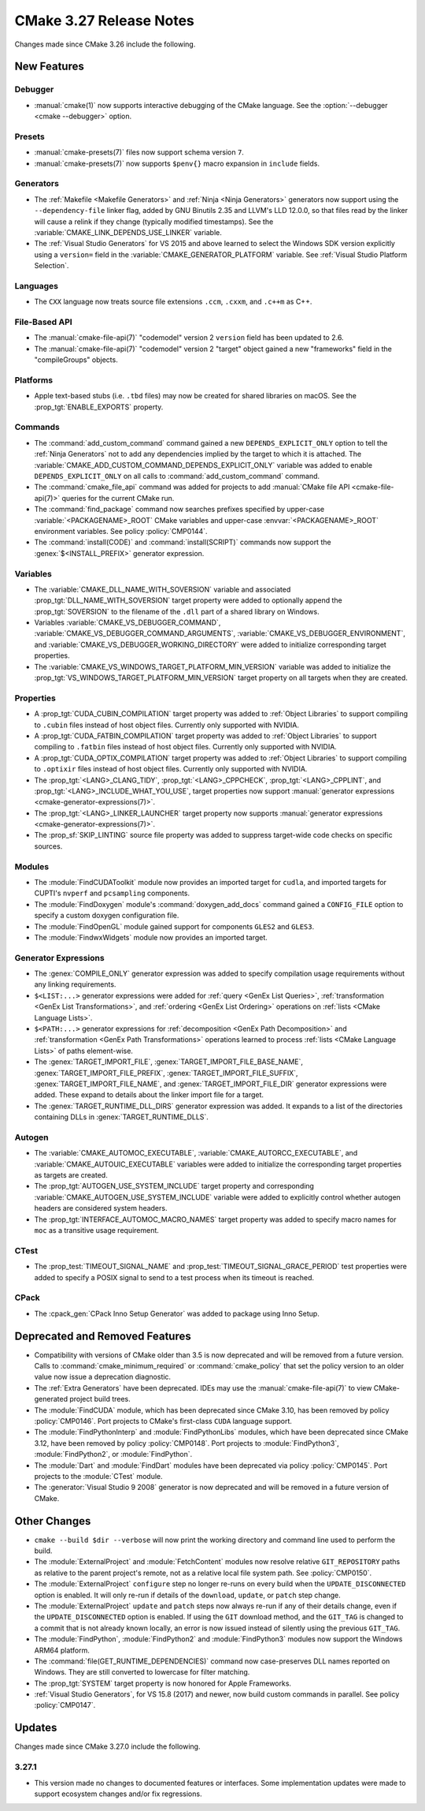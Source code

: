 CMake 3.27 Release Notes
************************

.. only:: html

  .. contents::

Changes made since CMake 3.26 include the following.

New Features
============

Debugger
--------

* :manual:`cmake(1)` now supports interactive debugging of the CMake language.
  See the :option:`--debugger <cmake --debugger>` option.

Presets
-------

* :manual:`cmake-presets(7)` files now support schema version ``7``.

* :manual:`cmake-presets(7)` now supports ``$penv{}`` macro expansion
  in ``include`` fields.

Generators
----------

* The :ref:`Makefile <Makefile Generators>` and :ref:`Ninja <Ninja Generators>`
  generators now support using the ``--dependency-file`` linker flag,
  added by GNU Binutils 2.35 and LLVM's LLD 12.0.0, so that files read by the
  linker will cause a relink if they change (typically modified timestamps).
  See the :variable:`CMAKE_LINK_DEPENDS_USE_LINKER` variable.

* The :ref:`Visual Studio Generators` for VS 2015 and above learned to
  select the Windows SDK version explicitly using a ``version=`` field
  in the :variable:`CMAKE_GENERATOR_PLATFORM` variable.
  See :ref:`Visual Studio Platform Selection`.

Languages
---------

* The ``CXX`` language now treats source file extensions
  ``.ccm``, ``.cxxm``, and ``.c++m`` as C++.

File-Based API
--------------

* The :manual:`cmake-file-api(7)` "codemodel" version 2 ``version`` field has
  been updated to 2.6.

* The :manual:`cmake-file-api(7)` "codemodel" version 2 "target" object gained
  a new "frameworks" field in the "compileGroups" objects.

Platforms
---------

* Apple text-based stubs (i.e. ``.tbd`` files) may now be created for shared
  libraries on macOS.  See the :prop_tgt:`ENABLE_EXPORTS` property.

Commands
--------

* The :command:`add_custom_command` command gained a new
  ``DEPENDS_EXPLICIT_ONLY`` option to tell the :ref:`Ninja Generators`
  not to add any dependencies implied by the target to which it is
  attached.  The :variable:`CMAKE_ADD_CUSTOM_COMMAND_DEPENDS_EXPLICIT_ONLY`
  variable was added to enable ``DEPENDS_EXPLICIT_ONLY`` on all calls to
  :command:`add_custom_command` command.

* The :command:`cmake_file_api` command was added for projects to add
  :manual:`CMake file API <cmake-file-api(7)>` queries for the current
  CMake run.

* The :command:`find_package` command now searches prefixes specified by
  upper-case :variable:`<PACKAGENAME>_ROOT` CMake variables and upper-case
  :envvar:`<PACKAGENAME>_ROOT` environment variables.
  See policy :policy:`CMP0144`.

* The :command:`install(CODE)` and :command:`install(SCRIPT)` commands
  now support the :genex:`$<INSTALL_PREFIX>` generator expression.

Variables
---------

* The :variable:`CMAKE_DLL_NAME_WITH_SOVERSION` variable and associated
  :prop_tgt:`DLL_NAME_WITH_SOVERSION` target property were added to
  optionally append the :prop_tgt:`SOVERSION` to the filename of the
  ``.dll`` part of a shared library on Windows.

* Variables :variable:`CMAKE_VS_DEBUGGER_COMMAND`,
  :variable:`CMAKE_VS_DEBUGGER_COMMAND_ARGUMENTS`,
  :variable:`CMAKE_VS_DEBUGGER_ENVIRONMENT`, and
  :variable:`CMAKE_VS_DEBUGGER_WORKING_DIRECTORY` were added to initialize
  corresponding target properties.

* The :variable:`CMAKE_VS_WINDOWS_TARGET_PLATFORM_MIN_VERSION` variable
  was added to initialize the :prop_tgt:`VS_WINDOWS_TARGET_PLATFORM_MIN_VERSION`
  target property on all targets when they are created.

Properties
----------

* A :prop_tgt:`CUDA_CUBIN_COMPILATION` target property was added to
  :ref:`Object Libraries` to support compiling to ``.cubin`` files
  instead of host object files. Currently only supported with NVIDIA.

* A :prop_tgt:`CUDA_FATBIN_COMPILATION` target property was added to
  :ref:`Object Libraries` to support compiling to ``.fatbin`` files
  instead of host object files. Currently only supported with NVIDIA.

* A :prop_tgt:`CUDA_OPTIX_COMPILATION` target property was added to
  :ref:`Object Libraries` to support compiling to ``.optixir`` files
  instead of host object files. Currently only supported with NVIDIA.

* The :prop_tgt:`<LANG>_CLANG_TIDY`, :prop_tgt:`<LANG>_CPPCHECK`,
  :prop_tgt:`<LANG>_CPPLINT`, and :prop_tgt:`<LANG>_INCLUDE_WHAT_YOU_USE`,
  target properties now support
  :manual:`generator expressions <cmake-generator-expressions(7)>`.

* The :prop_tgt:`<LANG>_LINKER_LAUNCHER` target property now supports
  :manual:`generator expressions <cmake-generator-expressions(7)>`.

* The :prop_sf:`SKIP_LINTING` source file property was added to suppress
  target-wide code checks on specific sources.

Modules
-------

* The :module:`FindCUDAToolkit` module now provides an imported target for
  ``cudla``, and imported targets for CUPTI's ``nvperf`` and ``pcsampling``
  components.

* The :module:`FindDoxygen` module's :command:`doxygen_add_docs` command gained
  a ``CONFIG_FILE`` option to specify a custom doxygen configuration file.

* The :module:`FindOpenGL` module gained support for components
  ``GLES2`` and ``GLES3``.

* The :module:`FindwxWidgets` module now provides an imported target.

Generator Expressions
---------------------

* The :genex:`COMPILE_ONLY` generator expression was added to specify
  compilation usage requirements without any linking requirements.

* ``$<LIST:...>`` generator expressions were added for
  :ref:`query <GenEx List Queries>`,
  :ref:`transformation <GenEx List Transformations>`, and
  :ref:`ordering <GenEx List Ordering>` operations on
  :ref:`lists <CMake Language Lists>`.

* ``$<PATH:...>`` generator expressions for
  :ref:`decomposition <GenEx Path Decomposition>` and
  :ref:`transformation <GenEx Path Transformations>` operations learned
  to process :ref:`lists <CMake Language Lists>` of paths element-wise.

* The :genex:`TARGET_IMPORT_FILE`, :genex:`TARGET_IMPORT_FILE_BASE_NAME`,
  :genex:`TARGET_IMPORT_FILE_PREFIX`, :genex:`TARGET_IMPORT_FILE_SUFFIX`,
  :genex:`TARGET_IMPORT_FILE_NAME`, and :genex:`TARGET_IMPORT_FILE_DIR`
  generator expressions were added.  These expand to details about the
  linker import file for a target.

* The :genex:`TARGET_RUNTIME_DLL_DIRS` generator expression was added.
  It expands to a list of the directories containing DLLs in
  :genex:`TARGET_RUNTIME_DLLS`.

Autogen
-------

* The :variable:`CMAKE_AUTOMOC_EXECUTABLE`,
  :variable:`CMAKE_AUTORCC_EXECUTABLE`, and
  :variable:`CMAKE_AUTOUIC_EXECUTABLE` variables were added to initialize the
  corresponding target properties as targets are created.

* The :prop_tgt:`AUTOGEN_USE_SYSTEM_INCLUDE` target property and
  corresponding :variable:`CMAKE_AUTOGEN_USE_SYSTEM_INCLUDE` variable were
  added to explicitly control whether autogen headers are
  considered system headers.

* The :prop_tgt:`INTERFACE_AUTOMOC_MACRO_NAMES` target property was added to
  specify macro names for ``moc`` as a transitive usage requirement.

CTest
-----

* The :prop_test:`TIMEOUT_SIGNAL_NAME` and
  :prop_test:`TIMEOUT_SIGNAL_GRACE_PERIOD` test properties were added
  to specify a POSIX signal to send to a test process when its timeout
  is reached.

CPack
-----

* The :cpack_gen:`CPack Inno Setup Generator` was added to package using
  Inno Setup.

Deprecated and Removed Features
===============================

* Compatibility with versions of CMake older than 3.5 is now deprecated
  and will be removed from a future version.  Calls to
  :command:`cmake_minimum_required` or :command:`cmake_policy` that set
  the policy version to an older value now issue a deprecation diagnostic.

* The :ref:`Extra Generators` have been deprecated.  IDEs may use the
  :manual:`cmake-file-api(7)` to view CMake-generated project build trees.

* The :module:`FindCUDA` module, which has been deprecated since CMake 3.10,
  has been removed by policy :policy:`CMP0146`.  Port projects to CMake's
  first-class ``CUDA`` language support.

* The :module:`FindPythonInterp` and :module:`FindPythonLibs` modules,
  which have been deprecated since CMake 3.12, have been removed by
  policy :policy:`CMP0148`.  Port projects to :module:`FindPython3`,
  :module:`FindPython2`, or :module:`FindPython`.

* The :module:`Dart` and :module:`FindDart` modules have been deprecated via
  policy :policy:`CMP0145`.  Port projects to the :module:`CTest` module.

* The :generator:`Visual Studio 9 2008` generator is now deprecated
  and will be removed in a future version of CMake.

Other Changes
=============

* ``cmake --build $dir --verbose`` will now print the working directory and
  command line used to perform the build.

* The :module:`ExternalProject` and :module:`FetchContent` modules
  now resolve relative ``GIT_REPOSITORY`` paths as relative to the
  parent project's remote, not as a relative local file system path.
  See :policy:`CMP0150`.

* The :module:`ExternalProject` ``configure`` step no longer re-runs on
  every build when the ``UPDATE_DISCONNECTED`` option is enabled.
  It will only re-run if details of the ``download``, ``update``,
  or ``patch`` step change.

* The :module:`ExternalProject` ``update`` and ``patch`` steps now always
  re-run if any of their details change, even if the ``UPDATE_DISCONNECTED``
  option is enabled.  If using the ``GIT`` download method, and the ``GIT_TAG``
  is changed to a commit that is not already known locally, an error is now
  issued instead of silently using the previous ``GIT_TAG``.

* The :module:`FindPython`, :module:`FindPython2` and :module:`FindPython3`
  modules now support the Windows ARM64 platform.

* The :command:`file(GET_RUNTIME_DEPENDENCIES)` command now case-preserves
  DLL names reported on Windows.  They are still converted to lowercase
  for filter matching.

* The :prop_tgt:`SYSTEM` target property is now honored for Apple Frameworks.

* :ref:`Visual Studio Generators`, for VS 15.8 (2017) and newer, now
  build custom commands in parallel.  See policy :policy:`CMP0147`.

Updates
=======

Changes made since CMake 3.27.0 include the following.

3.27.1
------

* This version made no changes to documented features or interfaces.
  Some implementation updates were made to support ecosystem changes
  and/or fix regressions.
